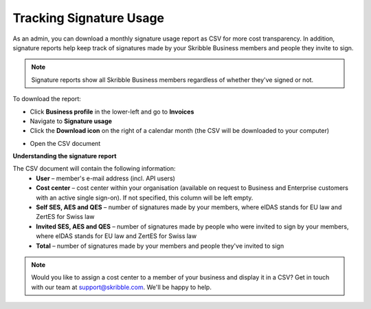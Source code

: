 .. _account-signatureusage:

========================
Tracking Signature Usage
========================
  
As an admin, you can download a monthly signature usage report as CSV for more cost transparency. In addition, signature reports help keep track of signatures made by your Skribble Business members and people they invite to sign.
  
.. NOTE::
  Signature reports show all Skribble Business members regardless of whether they've signed or not.
  
To download the report:

- Click **Business profile** in the lower-left and go to **Invoices**

- Navigate to **Signature usage**

- Click the **Download icon** on the right of a calendar month (the CSV will be downloaded to your computer)


.. image:: signature_usage_download_csv_step3.png
    :class: with-shadow


- Open the CSV document


.. image:: signature_usage_sample_company.png
    :class: with-shadow


**Understanding the signature report**

The CSV document will contain the following information:
  - **User** – member's e-mail address (incl. API users)
  - **Cost center** – cost center within your organisation (available on request to Business and Enterprise customers with an active single sign-on). If not specified, this column will be left empty.
  - **Self SES, AES and QES** – number of signatures made by your members, where eIDAS stands for EU law and ZertES for Swiss law
  - **Invited SES, AES and QES** – number of signatures made by people who were invited to sign by your members, where eIDAS stands for EU law and ZertES for Swiss law
  - **Total** – number of signatures made by your members and people they've invited to sign

.. NOTE::
  Would you like to assign a cost center to a member of your business and display it in a CSV? Get in touch with our team at support@skribble.com. We'll be happy to help.
  
